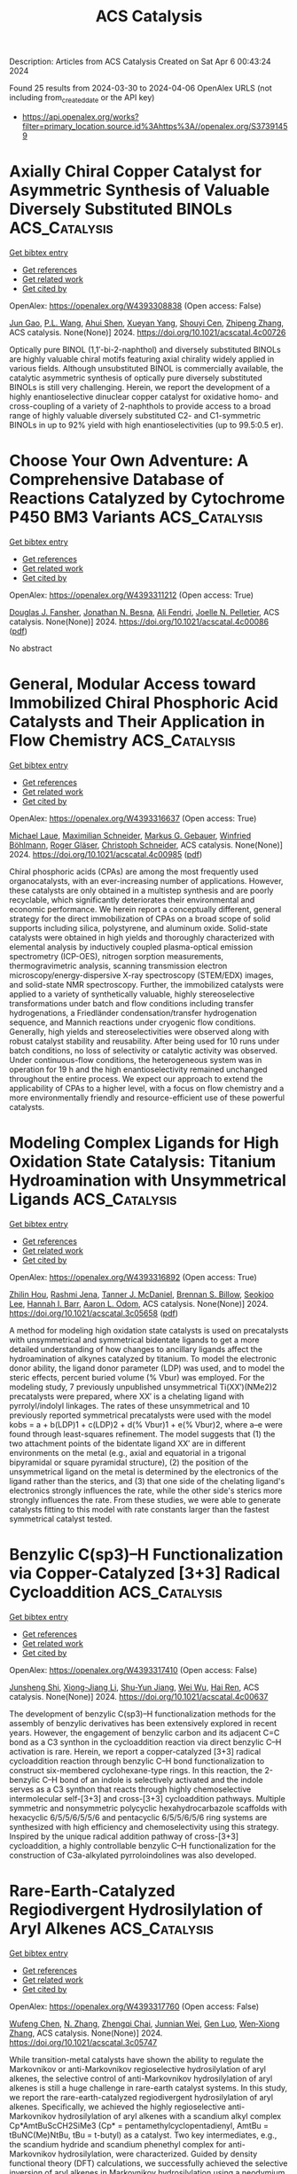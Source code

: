 #+TITLE: ACS Catalysis
Description: Articles from ACS Catalysis
Created on Sat Apr  6 00:43:24 2024

Found 25 results from 2024-03-30 to 2024-04-06
OpenAlex URLS (not including from_created_date or the API key)
- [[https://api.openalex.org/works?filter=primary_location.source.id%3Ahttps%3A//openalex.org/S37391459]]

* Axially Chiral Copper Catalyst for Asymmetric Synthesis of Valuable Diversely Substituted BINOLs  :ACS_Catalysis:
:PROPERTIES:
:UUID: https://openalex.org/W4393308838
:TOPICS: Atroposelective Synthesis of Axially Chiral Compounds, Chiroptical Spectroscopy in Organic Compound Analysis, Aromaticity in Organic Molecules and Materials
:PUBLICATION_DATE: 2024-03-29
:END:    
    
[[elisp:(doi-add-bibtex-entry "https://doi.org/10.1021/acscatal.4c00726")][Get bibtex entry]] 

- [[elisp:(progn (xref--push-markers (current-buffer) (point)) (oa--referenced-works "https://openalex.org/W4393308838"))][Get references]]
- [[elisp:(progn (xref--push-markers (current-buffer) (point)) (oa--related-works "https://openalex.org/W4393308838"))][Get related work]]
- [[elisp:(progn (xref--push-markers (current-buffer) (point)) (oa--cited-by-works "https://openalex.org/W4393308838"))][Get cited by]]

OpenAlex: https://openalex.org/W4393308838 (Open access: False)
    
[[https://openalex.org/A5086976460][Jun Gao]], [[https://openalex.org/A5080077246][P.L. Wang]], [[https://openalex.org/A5071298608][Ahui Shen]], [[https://openalex.org/A5037358505][Xueyan Yang]], [[https://openalex.org/A5067090172][Shouyi Cen]], [[https://openalex.org/A5022807400][Zhipeng Zhang]], ACS catalysis. None(None)] 2024. https://doi.org/10.1021/acscatal.4c00726 
     
Optically pure BINOL (1,1′-bi-2-naphthol) and diversely substituted BINOLs are highly valuable chiral motifs featuring axial chirality widely applied in various fields. Although unsubstituted BINOL is commercially available, the catalytic asymmetric synthesis of optically pure diversely substituted BINOLs is still very challenging. Herein, we report the development of a highly enantioselective dinuclear copper catalyst for oxidative homo- and cross-coupling of a variety of 2-naphthols to provide access to a broad range of highly valuable diversely substituted C2- and C1-symmetric BINOLs in up to 92% yield with high enantioselectivities (up to 99.5:0.5 er).    

    

* Choose Your Own Adventure: A Comprehensive Database of Reactions Catalyzed by Cytochrome P450 BM3 Variants  :ACS_Catalysis:
:PROPERTIES:
:UUID: https://openalex.org/W4393311212
:TOPICS: Drug Metabolism and Pharmacogenomics, Homogeneous Catalysis with Transition Metals, Computational Methods in Drug Discovery
:PUBLICATION_DATE: 2024-03-29
:END:    
    
[[elisp:(doi-add-bibtex-entry "https://doi.org/10.1021/acscatal.4c00086")][Get bibtex entry]] 

- [[elisp:(progn (xref--push-markers (current-buffer) (point)) (oa--referenced-works "https://openalex.org/W4393311212"))][Get references]]
- [[elisp:(progn (xref--push-markers (current-buffer) (point)) (oa--related-works "https://openalex.org/W4393311212"))][Get related work]]
- [[elisp:(progn (xref--push-markers (current-buffer) (point)) (oa--cited-by-works "https://openalex.org/W4393311212"))][Get cited by]]

OpenAlex: https://openalex.org/W4393311212 (Open access: True)
    
[[https://openalex.org/A5064757543][Douglas J. Fansher]], [[https://openalex.org/A5046459245][Jonathan N. Besna]], [[https://openalex.org/A5071852582][Ali Fendri]], [[https://openalex.org/A5024277895][Joelle N. Pelletier]], ACS catalysis. None(None)] 2024. https://doi.org/10.1021/acscatal.4c00086  ([[https://pubs.acs.org/doi/pdf/10.1021/acscatal.4c00086][pdf]])
     
No abstract    

    

* General, Modular Access toward Immobilized Chiral Phosphoric Acid Catalysts and Their Application in Flow Chemistry  :ACS_Catalysis:
:PROPERTIES:
:UUID: https://openalex.org/W4393316637
:TOPICS: Droplet Microfluidics Technology, Homogeneous Catalysis with Transition Metals, Peptide Synthesis and Drug Discovery
:PUBLICATION_DATE: 2024-03-29
:END:    
    
[[elisp:(doi-add-bibtex-entry "https://doi.org/10.1021/acscatal.4c00985")][Get bibtex entry]] 

- [[elisp:(progn (xref--push-markers (current-buffer) (point)) (oa--referenced-works "https://openalex.org/W4393316637"))][Get references]]
- [[elisp:(progn (xref--push-markers (current-buffer) (point)) (oa--related-works "https://openalex.org/W4393316637"))][Get related work]]
- [[elisp:(progn (xref--push-markers (current-buffer) (point)) (oa--cited-by-works "https://openalex.org/W4393316637"))][Get cited by]]

OpenAlex: https://openalex.org/W4393316637 (Open access: True)
    
[[https://openalex.org/A5078412901][Michael Laue]], [[https://openalex.org/A5078656621][Maximilian Schneider]], [[https://openalex.org/A5035158328][Markus G. Gebauer]], [[https://openalex.org/A5009489291][Winfried Böhlmann]], [[https://openalex.org/A5035784012][Roger Gläser]], [[https://openalex.org/A5005127669][Christoph Schneider]], ACS catalysis. None(None)] 2024. https://doi.org/10.1021/acscatal.4c00985  ([[https://pubs.acs.org/doi/pdf/10.1021/acscatal.4c00985][pdf]])
     
Chiral phosphoric acids (CPAs) are among the most frequently used organocatalysts, with an ever-increasing number of applications. However, these catalysts are only obtained in a multistep synthesis and are poorly recyclable, which significantly deteriorates their environmental and economic performance. We herein report a conceptually different, general strategy for the direct immobilization of CPAs on a broad scope of solid supports including silica, polystyrene, and aluminum oxide. Solid-state catalysts were obtained in high yields and thoroughly characterized with elemental analysis by inductively coupled plasma-optical emission spectrometry (ICP-OES), nitrogen sorption measurements, thermogravimetric analysis, scanning transmission electron microscopy/energy-dispersive X-ray spectroscopy (STEM/EDX) images, and solid-state NMR spectroscopy. Further, the immobilized catalysts were applied to a variety of synthetically valuable, highly stereoselective transformations under batch and flow conditions including transfer hydrogenations, a Friedländer condensation/transfer hydrogenation sequence, and Mannich reactions under cryogenic flow conditions. Generally, high yields and stereoselectivities were observed along with robust catalyst stability and reusability. After being used for 10 runs under batch conditions, no loss of selectivity or catalytic activity was observed. Under continuous-flow conditions, the heterogeneous system was in operation for 19 h and the high enantioselectivity remained unchanged throughout the entire process. We expect our approach to extend the applicability of CPAs to a higher level, with a focus on flow chemistry and a more environmentally friendly and resource-efficient use of these powerful catalysts.    

    

* Modeling Complex Ligands for High Oxidation State Catalysis: Titanium Hydroamination with Unsymmetrical Ligands  :ACS_Catalysis:
:PROPERTIES:
:UUID: https://openalex.org/W4393316892
:TOPICS: Transition Metal Catalysis, Homogeneous Catalysis with Transition Metals, Carbon Dioxide Utilization for Chemical Synthesis
:PUBLICATION_DATE: 2024-03-28
:END:    
    
[[elisp:(doi-add-bibtex-entry "https://doi.org/10.1021/acscatal.3c05658")][Get bibtex entry]] 

- [[elisp:(progn (xref--push-markers (current-buffer) (point)) (oa--referenced-works "https://openalex.org/W4393316892"))][Get references]]
- [[elisp:(progn (xref--push-markers (current-buffer) (point)) (oa--related-works "https://openalex.org/W4393316892"))][Get related work]]
- [[elisp:(progn (xref--push-markers (current-buffer) (point)) (oa--cited-by-works "https://openalex.org/W4393316892"))][Get cited by]]

OpenAlex: https://openalex.org/W4393316892 (Open access: True)
    
[[https://openalex.org/A5086536041][Zhilin Hou]], [[https://openalex.org/A5091300507][Rashmi Jena]], [[https://openalex.org/A5011415802][Tanner J. McDaniel]], [[https://openalex.org/A5000702642][Brennan S. Billow]], [[https://openalex.org/A5045654916][Seokjoo Lee]], [[https://openalex.org/A5043497566][Hannah I. Barr]], [[https://openalex.org/A5082247410][Aaron L. Odom]], ACS catalysis. None(None)] 2024. https://doi.org/10.1021/acscatal.3c05658  ([[https://pubs.acs.org/doi/pdf/10.1021/acscatal.3c05658][pdf]])
     
A method for modeling high oxidation state catalysts is used on precatalysts with unsymmetrical and symmetrical bidentate ligands to get a more detailed understanding of how changes to ancillary ligands affect the hydroamination of alkynes catalyzed by titanium. To model the electronic donor ability, the ligand donor parameter (LDP) was used, and to model the steric effects, percent buried volume (% Vbur) was employed. For the modeling study, 7 previously unpublished unsymmetrical Ti(XX′)(NMe2)2 precatalysts were prepared, where XX′ is a chelating ligand with pyrrolyl/indolyl linkages. The rates of these unsymmetrical and 10 previously reported symmetrical precatalysts were used with the model kobs = a + b(LDP)1 + c(LDP)2 + d(% Vbur)1 + e(% Vbur)2, where a–e were found through least-squares refinement. The model suggests that (1) the two attachment points of the bidentate ligand XX′ are in different environments on the metal (e.g., axial and equatorial in a trigonal bipyramidal or square pyramidal structure), (2) the position of the unsymmetrical ligand on the metal is determined by the electronics of the ligand rather than the sterics, and (3) that one side of the chelating ligand's electronics strongly influences the rate, while the other side's sterics more strongly influences the rate. From these studies, we were able to generate catalysts fitting to this model with rate constants larger than the fastest symmetrical catalyst tested.    

    

* Benzylic C(sp3)–H Functionalization via Copper-Catalyzed [3+3] Radical Cycloaddition  :ACS_Catalysis:
:PROPERTIES:
:UUID: https://openalex.org/W4393317410
:TOPICS: Transition-Metal-Catalyzed C–H Bond Functionalization, Catalytic Carbene Chemistry in Organic Synthesis, Catalytic C-H Amination Reactions
:PUBLICATION_DATE: 2024-03-29
:END:    
    
[[elisp:(doi-add-bibtex-entry "https://doi.org/10.1021/acscatal.4c00637")][Get bibtex entry]] 

- [[elisp:(progn (xref--push-markers (current-buffer) (point)) (oa--referenced-works "https://openalex.org/W4393317410"))][Get references]]
- [[elisp:(progn (xref--push-markers (current-buffer) (point)) (oa--related-works "https://openalex.org/W4393317410"))][Get related work]]
- [[elisp:(progn (xref--push-markers (current-buffer) (point)) (oa--cited-by-works "https://openalex.org/W4393317410"))][Get cited by]]

OpenAlex: https://openalex.org/W4393317410 (Open access: False)
    
[[https://openalex.org/A5082496097][Junsheng Shi]], [[https://openalex.org/A5005759312][Xiong-Jiang Li]], [[https://openalex.org/A5067645447][Shu-Yun Jiang]], [[https://openalex.org/A5011461470][Wei Wu]], [[https://openalex.org/A5066293769][Hai Ren]], ACS catalysis. None(None)] 2024. https://doi.org/10.1021/acscatal.4c00637 
     
The development of benzylic C(sp3)–H functionalization methods for the assembly of benzylic derivatives has been extensively explored in recent years. However, the engagement of benzylic carbon and its adjacent C=C bond as a C3 synthon in the cycloaddition reaction via direct benzylic C–H activation is rare. Herein, we report a copper-catalyzed [3+3] radical cycloaddition reaction through benzylic C–H bond functionalization to construct six-membered cyclohexane-type rings. In this reaction, the 2-benzylic C–H bond of an indole is selectively activated and the indole serves as a C3 synthon that reacts through highly chemoselective intermolecular self-[3+3] and cross-[3+3] cycloaddition pathways. Multiple symmetric and nonsymmetric polycyclic hexahydrocarbazole scaffolds with hexacyclic 6/5/5/6/5/5/6 and pentacyclic 6/5/5/6/5/6 ring systems are synthesized with high efficiency and chemoselectivity using this strategy. Inspired by the unique radical addition pathway of cross-[3+3] cycloaddition, a highly controllable benzylic C–H functionalization for the construction of C3a-alkylated pyrroloindolines was also developed.    

    

* Rare-Earth-Catalyzed Regiodivergent Hydrosilylation of Aryl Alkenes  :ACS_Catalysis:
:PROPERTIES:
:UUID: https://openalex.org/W4393317760
:TOPICS: Frustrated Lewis Pairs Chemistry, Homogeneous Catalysis with Transition Metals, Transition Metal-Catalyzed Cross-Coupling Reactions
:PUBLICATION_DATE: 2024-03-29
:END:    
    
[[elisp:(doi-add-bibtex-entry "https://doi.org/10.1021/acscatal.3c05747")][Get bibtex entry]] 

- [[elisp:(progn (xref--push-markers (current-buffer) (point)) (oa--referenced-works "https://openalex.org/W4393317760"))][Get references]]
- [[elisp:(progn (xref--push-markers (current-buffer) (point)) (oa--related-works "https://openalex.org/W4393317760"))][Get related work]]
- [[elisp:(progn (xref--push-markers (current-buffer) (point)) (oa--cited-by-works "https://openalex.org/W4393317760"))][Get cited by]]

OpenAlex: https://openalex.org/W4393317760 (Open access: False)
    
[[https://openalex.org/A5075128272][Wufeng Chen]], [[https://openalex.org/A5077386687][N. Zhang]], [[https://openalex.org/A5051879914][Zhengqi Chai]], [[https://openalex.org/A5033889166][Junnian Wei]], [[https://openalex.org/A5046378812][Gen Luo]], [[https://openalex.org/A5029642484][Wen‐Xiong Zhang]], ACS catalysis. None(None)] 2024. https://doi.org/10.1021/acscatal.3c05747 
     
While transition-metal catalysts have shown the ability to regulate the Markovnikov or anti-Markovnikov regioselective hydrosilylation of aryl alkenes, the selective control of anti-Markovnikov hydrosilylation of aryl alkenes is still a huge challenge in rare-earth catalyst systems. In this study, we report the rare-earth-catalyzed regiodivergent hydrosilylation of aryl alkenes. Specifically, we achieved the highly regioselective anti-Markovnikov hydrosilylation of aryl alkenes with a scandium alkyl complex Cp*AmtBuScCH2SiMe3 (Cp* = pentamethylcyclopentadienyl, AmtBu = tBuNC(Me)NtBu, tBu = t-butyl) as a catalyst. Two key intermediates, e.g., the scandium hydride and scandium phenethyl complex for anti-Markovnikov hydrosilylation, were characterized. Guided by density functional theory (DFT) calculations, we successfully achieved the selective inversion of aryl alkenes in Markovnikov hydrosilylation using a neodymium halide complex [Cp*AmiPrNdCl]2 (AmiPr = iPrNC(Me)NiPr, iPr = isopropyl) with the larger ion radius and reduced steric hindrance in conjunction with LiCH2SiMe3. Interestingly, our study has demonstrated the significant influence of gradually increasing rare-earth ion radii on controlling the increasing Markovnikov selectivity of hydrosilylation reactions, possibly due to the enlargement of the coordination space around rare-earth metal ions. Furthermore, through a comparison of computational and experimental data, we have observed a high level of consistency, reaffirming the potential of using calculations to predict experimental outcomes and providing researchers with valuable insights.    

    

* Regulation of Catalyst Immediate Environment Enables Acidic Electrochemical Benzyl Alcohol Oxidation to Benzaldehyde  :ACS_Catalysis:
:PROPERTIES:
:UUID: https://openalex.org/W4393319141
:TOPICS: Electrocatalysis for Energy Conversion, Electrochemical Detection of Heavy Metal Ions, Catalytic Oxidation of Alcohols
:PUBLICATION_DATE: 2024-03-29
:END:    
    
[[elisp:(doi-add-bibtex-entry "https://doi.org/10.1021/acscatal.4c00476")][Get bibtex entry]] 

- [[elisp:(progn (xref--push-markers (current-buffer) (point)) (oa--referenced-works "https://openalex.org/W4393319141"))][Get references]]
- [[elisp:(progn (xref--push-markers (current-buffer) (point)) (oa--related-works "https://openalex.org/W4393319141"))][Get related work]]
- [[elisp:(progn (xref--push-markers (current-buffer) (point)) (oa--cited-by-works "https://openalex.org/W4393319141"))][Get cited by]]

OpenAlex: https://openalex.org/W4393319141 (Open access: True)
    
[[https://openalex.org/A5075812681][G. Shiva Shanker]], [[https://openalex.org/A5086461939][Arnab Ghatak]], [[https://openalex.org/A5005608415][Shahar Binyamin]], [[https://openalex.org/A5094278970][Rotem Balilty]], [[https://openalex.org/A5085963150][Ran Shimoni]], [[https://openalex.org/A5041755694][Itamar Liberman]], [[https://openalex.org/A5014582181][Idan Hod]], ACS catalysis. None(None)] 2024. https://doi.org/10.1021/acscatal.4c00476  ([[https://pubs.acs.org/doi/pdf/10.1021/acscatal.4c00476][pdf]])
     
Electrocatalytic alcohol oxidation in acid offers a promising alternative to the kinetically sluggish water oxidation reaction toward low-energy H2 generation. However, electrocatalysts driving active and selective acidic alcohol electrochemical transformation are still scarce. In this work, we demonstrate efficient alcohol-to-aldehyde conversion achieved by reticular chemistry-based modification of the catalyst's immediate environment. Specifically, coating a Bi-based electrocatalyst with a thin layer of metal–organic framework (MOF) substantially improves its performance toward benzyl alcohol electro-oxidation to benzaldehyde in a 0.1 M H2SO4 electrolyte. Detailed analysis reveals that the MOF adlayer influences catalysis by increasing the reactivity of surface hydroxides as well as weakening the catalyst-benzaldehyde binding strength. In turn, low-potential (0.65 V) cathodic H2 evolution was obtained through coupling it with anodic benzyl alcohol electro-oxidation. Consequently, the presented approach could be implemented in a wide range of electrocatalytic oxidation reactions for energy-conversion application.    

    

* Enlarging the Three-Phase Boundary to Raise CO2/CH4 Conversions on Exsolved Ni–Fe Alloy Perovskite Catalysts by Minimal Rh Doping  :ACS_Catalysis:
:PROPERTIES:
:UUID: https://openalex.org/W4393319453
:TOPICS: Catalytic Carbon Dioxide Hydrogenation, Catalytic Nanomaterials, Ammonia Synthesis and Electrocatalysis
:PUBLICATION_DATE: 2024-03-29
:END:    
    
[[elisp:(doi-add-bibtex-entry "https://doi.org/10.1021/acscatal.4c00151")][Get bibtex entry]] 

- [[elisp:(progn (xref--push-markers (current-buffer) (point)) (oa--referenced-works "https://openalex.org/W4393319453"))][Get references]]
- [[elisp:(progn (xref--push-markers (current-buffer) (point)) (oa--related-works "https://openalex.org/W4393319453"))][Get related work]]
- [[elisp:(progn (xref--push-markers (current-buffer) (point)) (oa--cited-by-works "https://openalex.org/W4393319453"))][Get cited by]]

OpenAlex: https://openalex.org/W4393319453 (Open access: True)
    
[[https://openalex.org/A5006264721][Xueli Yao]], [[https://openalex.org/A5068697796][Qingpeng Cheng]], [[https://openalex.org/A5075558687][Xueqin Bai]], [[https://openalex.org/A5015654220][Bambar Davaasuren]], [[https://openalex.org/A5065521871][Georgian Melinte]], [[https://openalex.org/A5070190889][Natalia Morlanés]], [[https://openalex.org/A5069291762][José Luis Cerrillo]], [[https://openalex.org/A5030367733][Vijay Kumar Velisoju]], [[https://openalex.org/A5053107002][Hend Omar Mohamed]], [[https://openalex.org/A5004116629][Pewee Datoo Kolubah]], [[https://openalex.org/A5065268874][Lirong Zheng]], [[https://openalex.org/A5002349598][Yu Han]], [[https://openalex.org/A5015619826][Osman M. Bakr]], [[https://openalex.org/A5058113997][Jorge Gascón]], [[https://openalex.org/A5011280331][Pedro Castaño]], ACS catalysis. None(None)] 2024. https://doi.org/10.1021/acscatal.4c00151  ([[https://pubs.acs.org/doi/pdf/10.1021/acscatal.4c00151][pdf]])
     
Exsolved Ni–Fe alloy perovskite catalysts exhibit remarkable coking resistance during C–H and C–O activation. However, metallic utilization is typically incomplete, resulting in relatively low catalytic activity. Herein, we investigated minimal doping with Rh to boost the catalytic activity in the dry reforming of methane by promoting exsolution and enlargement of the three-phase boundary between the alloy, support, and reactants. The Rh influences the formation of the Ni–Fe alloy, as revealed by X-ray diffraction, and promotes the individual and collective CH4 and CO2 conversions, as revealed by packed bed reactor runs, temperature-programmed surface reactions, and in situ infrared spectroscopy. A minimal 0.21 wt % Rh addition enlarges the three-phase boundary while improving oxygen mobility and storage. The oxygen mobility is responsible for promoting CH4 dissociation and dynamic removal of carbon-containing intermediates, such that the catalyst remains stable for over 100 h under both 1 and 14 bar.    

    

* Tuning Strong Metal–Support Interactions via Synergistic Alloying  :ACS_Catalysis:
:PROPERTIES:
:UUID: https://openalex.org/W4393345356
:TOPICS: Two-Dimensional Transition Metal Carbides and Nitrides (MXenes), Accelerating Materials Innovation through Informatics, Atomic Layer Deposition Technology
:PUBLICATION_DATE: 2024-03-30
:END:    
    
[[elisp:(doi-add-bibtex-entry "https://doi.org/10.1021/acscatal.3c06171")][Get bibtex entry]] 

- [[elisp:(progn (xref--push-markers (current-buffer) (point)) (oa--referenced-works "https://openalex.org/W4393345356"))][Get references]]
- [[elisp:(progn (xref--push-markers (current-buffer) (point)) (oa--related-works "https://openalex.org/W4393345356"))][Get related work]]
- [[elisp:(progn (xref--push-markers (current-buffer) (point)) (oa--cited-by-works "https://openalex.org/W4393345356"))][Get cited by]]

OpenAlex: https://openalex.org/W4393345356 (Open access: False)
    
[[https://openalex.org/A5050613147][Yunlong Wang]], [[https://openalex.org/A5010949964][Xiaobo Chen]], [[https://openalex.org/A5075446655][Chaoran Li]], [[https://openalex.org/A5086708025][Yaguang Zhu]], [[https://openalex.org/A5012677271][Jing Li]], [[https://openalex.org/A5080482655][Shiyao Shan]], [[https://openalex.org/A5061621593][Adrian Hunt]], [[https://openalex.org/A5053922026][Iradwikanari Waluyo]], [[https://openalex.org/A5070392626][J. Anibal Boscoboinik]], [[https://openalex.org/A5026877218][Chuan‐Jian Zhong]], [[https://openalex.org/A5009173681][Guangwen Zhou]], ACS catalysis. None(None)] 2024. https://doi.org/10.1021/acscatal.3c06171 
     
The encapsulation phenomenon associated with a strong metal–support interactions (SMSI) has been largely restricted to catalyst systems consisting of group VIII metals with high surface energy and reducible transition metal oxide supports with low surface energy. Here, we demonstrate an encapsulation phenomenon that, while sharing morphological similarities with conventional SMSI, follows a distinctive pathway. This is shown by the encapsulation of CuAu nanoparticles (NPs) supported on a highly ordered pyrolytic graphite (HOPG). Through dynamic monitoring of Cu, Au, and Cu50Au50 NPs in an oxidizing atmosphere using ambient-pressure X-ray photoelectron spectroscopy, we show that this spontaneous encapsulation is achieved through the synergistic effect of the alloying elements. Specifically, the surface segregation of Cu promotes dissociative O2 adsorption, leading to the formation of atomic O species, while the subsurface enrichment of Au hinders O incorporation of oxygen into the bulk of CuAu NPs. Consequently, O spillover onto the graphite support occurs, resulting in the oxidation of the HOPG surface into graphitic oxide species. The higher affinity of the graphitic oxide species toward the Cu-segregated surface prompts their migration from the HOPG support to encapsulate the CuAu NPs. These results transcend the conventional SMSI and bear practical implications for the design and development of heterogeneous catalysts, particularly in carbon-supported alloy systems.    

    

* Molecular Engineering of Electrocatalytic Nanomaterials for Hydrogen Evolution: The Impact of Structural and Electronic Modifications of Anchoring Linkers on Electrocatalysis  :ACS_Catalysis:
:PROPERTIES:
:UUID: https://openalex.org/W4393305578
:TOPICS: Electrocatalysis for Energy Conversion, Aqueous Zinc-Ion Battery Technology, Electrochemical Detection of Heavy Metal Ions
:PUBLICATION_DATE: 2024-03-29
:END:    
    
[[elisp:(doi-add-bibtex-entry "https://doi.org/10.1021/acscatal.4c00336")][Get bibtex entry]] 

- [[elisp:(progn (xref--push-markers (current-buffer) (point)) (oa--referenced-works "https://openalex.org/W4393305578"))][Get references]]
- [[elisp:(progn (xref--push-markers (current-buffer) (point)) (oa--related-works "https://openalex.org/W4393305578"))][Get related work]]
- [[elisp:(progn (xref--push-markers (current-buffer) (point)) (oa--cited-by-works "https://openalex.org/W4393305578"))][Get cited by]]

OpenAlex: https://openalex.org/W4393305578 (Open access: False)
    
[[https://openalex.org/A5068400290][Andrew J. Bagnall]], [[https://openalex.org/A5092760919][Matthieu Haake]], [[https://openalex.org/A5071474652][Sergi Grau]], [[https://openalex.org/A5025011392][Tatiana Straistari]], [[https://openalex.org/A5008192334][Matthieu Koepf]], [[https://openalex.org/A5008669299][Navid Jameei Moghaddam]], [[https://openalex.org/A5027825269][Carolina Gimbert‐Suriñach]], [[https://openalex.org/A5003571345][Jordi Benet‐Buchholz]], [[https://openalex.org/A5005120127][Antoni Llobet]], [[https://openalex.org/A5009538487][Murielle Chavarot‐Kerlidou]], [[https://openalex.org/A5020577271][Bertrand Reuillard]], [[https://openalex.org/A5047933845][Vincent Artero]], ACS catalysis. None(None)] 2024. https://doi.org/10.1021/acscatal.4c00336 
     
The anticipated shortage of an increasing number of critical elements, especially metals, requires a shift toward molecularly defined materials with low metal loadings. More particularly, surface-anchored molecular catalysts are attractive to prospectively enable cost-effective electrochemical hydrogen evolution. However, the design of ligands integrating specific anchoring unit(s) for the immobilization of molecular catalysts can be challenging and has direct consequences for the intrinsic properties of the grafted complex. In this work, two cobalt tetraazamacrocyclic complexes bearing pyrene anchoring groups at different positions on the macrocyclic ligands were synthesized. The pyrene unit allows for simple immobilization and electrochemical characterization of the two complexes on multi-walled carbon nanotube-based electrodes. Thorough electrochemical and electrocatalytic investigation demonstrates important differences between the two closely related catalysts in terms of catalyst loading, catalytic response, and stability over time, with a significantly higher stability observed at pH 7 than at pH 2.    

    

* How Micropore Topology Influences the Structure and Location of Coke in Zeolite Catalysts  :ACS_Catalysis:
:PROPERTIES:
:UUID: https://openalex.org/W4393309555
:TOPICS: Zeolite Chemistry and Catalysis, Chemistry and Applications of Metal-Organic Frameworks, Mesoporous Materials
:PUBLICATION_DATE: 2024-03-29
:END:    
    
[[elisp:(doi-add-bibtex-entry "https://doi.org/10.1021/acscatal.4c00025")][Get bibtex entry]] 

- [[elisp:(progn (xref--push-markers (current-buffer) (point)) (oa--referenced-works "https://openalex.org/W4393309555"))][Get references]]
- [[elisp:(progn (xref--push-markers (current-buffer) (point)) (oa--related-works "https://openalex.org/W4393309555"))][Get related work]]
- [[elisp:(progn (xref--push-markers (current-buffer) (point)) (oa--cited-by-works "https://openalex.org/W4393309555"))][Get cited by]]

OpenAlex: https://openalex.org/W4393309555 (Open access: True)
    
[[https://openalex.org/A5011286202][Przemysław Rzepka]], [[https://openalex.org/A5058790744][Denis Sheptyakov]], [[https://openalex.org/A5055838753][Chao Wang]], [[https://openalex.org/A5054120563][Jeroen A. van Bokhoven]], [[https://openalex.org/A5059144530][Vladimir Paunović]], ACS catalysis. None(None)] 2024. https://doi.org/10.1021/acscatal.4c00025  ([[https://pubs.acs.org/doi/pdf/10.1021/acscatal.4c00025][pdf]])
     
Zeolite catalysts exhibit microporous structures, akin to the pockets in naturally occurring enzyme catalysts, which enable the confinement of reaction intermediates, thus facilitating chemical transformations. Nonetheless, the micropores also influence the formation of coke species, which is the main source of catalytic activity loss. Unveiling the relationships between the micropore topology and the internal structure and location of deactivating coke compounds is of high relevance for comprehending the deactivation mechanisms. In this study, we used an approach exploiting powder neutron diffraction to assess the location of coke and determine the dominating structures in the topologically distinct ZSM-5 (MFI topology), ZSM-35 (FER), and SSZ-13 (CHA) zeolite catalysts deactivated in industrially relevant methanol-to-hydrocarbon (MTH) conversion. In ZSM-5 and ZSM-35 catalysts, coke resides along the straight 10-membered ring (MR) channels and exhibits the highest concentration in their intersecting regions with sinusoidal 10 MR and straight 8 MR pores, respectively. In the SSZ-13 catalyst, coke is not only located in cages but also protrudes through their 8 MR windows, suggesting the interconnectivity of coke molecules between the large cavities. Notably, the coke-associated signals in the ZSM-5 and ZSM-35 catalysts show a strong planar arrangement that can be fitted by polycyclic and monocyclic arene structures, respectively. These averaged coke structures are consistent with the composition of coke assessed by gas chromatography–mass spectrometry, 13C and two-dimensional 1H double-quantum single-quantum magic-angle spinning nuclear magnetic resonance, and operando diffuse reflectance ultraviolet–visible spectroscopic analysis. The findings evidence that the pore topology directs the confinement and structure of coke, wherein the largest void zones of the micropore space are the most susceptible to coking.    

    

* Harnessing the Synergistic Power of Ce2S3/TiO2 S-Scheme Heterojunctions for Profound C–O Bond Cleavage in Lignin Model Compounds  :ACS_Catalysis:
:PROPERTIES:
:UUID: https://openalex.org/W4393316547
:TOPICS: Desulfurization Technologies for Fuels, Photocatalytic Materials for Solar Energy Conversion, Catalytic Valorization of Lignin for Renewable Chemicals
:PUBLICATION_DATE: 2024-03-28
:END:    
    
[[elisp:(doi-add-bibtex-entry "https://doi.org/10.1021/acscatal.4c00297")][Get bibtex entry]] 

- [[elisp:(progn (xref--push-markers (current-buffer) (point)) (oa--referenced-works "https://openalex.org/W4393316547"))][Get references]]
- [[elisp:(progn (xref--push-markers (current-buffer) (point)) (oa--related-works "https://openalex.org/W4393316547"))][Get related work]]
- [[elisp:(progn (xref--push-markers (current-buffer) (point)) (oa--cited-by-works "https://openalex.org/W4393316547"))][Get cited by]]

OpenAlex: https://openalex.org/W4393316547 (Open access: False)
    
[[https://openalex.org/A5045922800][Hongwu Liao]], [[https://openalex.org/A5003098842][Yanmin Zhou]], [[https://openalex.org/A5017825677][Zhuo Chen]], [[https://openalex.org/A5056411651][Swellam W. Sharshir]], [[https://openalex.org/A5022798909][Sameh M. Osman]], [[https://openalex.org/A5007803202][Chong Wang]], [[https://openalex.org/A5055500155][Meng An]], [[https://openalex.org/A5037509120][Yusuke Yamauchi]], [[https://openalex.org/A5085415818][Yusuke Asakura]], [[https://openalex.org/A5069831567][Zhanhui Yuan]], ACS catalysis. None(None)] 2024. https://doi.org/10.1021/acscatal.4c00297 
     
In the context of achieving carbon neutrality, converting lignin-derived molecules into high-value products through photocatalytic technology provides an environmentally friendly pathway. Establishing energy-efficient processes for converting lignin derivatives requires the construction of highly active and selective photocatalysts. However, enhancing the efficiency and selectivity of photocatalysts for lignin degradation poses an ongoing challenge due to discrepancies in the redox potential and the rapid recombination of photogenerated carriers. To address these significant obstacles, we devised an innovative strategy by developing a Ce2S3 nanoparticle-anchored TiO2 nanorod (Ce2S3/TiO2). This advanced photocatalyst with the S-scheme heterojunction, enabling simultaneous control of carrier dynamics and band structure, was used to study the photocatalytic degradation of the lignin model compound 2-phenoxy-1-acetophenone. Moreover, the photocatalyst can cleave the Cβ-O-4 bond selectively to convert the lignin model compound 2-phenoxy-1-acetophenone into phenol and acetophenone under visible-light irradiation. The yields are up to 94 and 80%, respectively, and 94 or 1.4 times greater than those obtained by pure TiO2 or Ce2S3 individually. In addition, our study for the increased activity in Ce2S3/TiO2 based on density functional theory calculations emphasizes the pivotal role of the S-scheme heterojunction generated between Ce2S3 and TiO2. This heterojunction significantly enhances carrier separation efficiency, thereby augmenting the efficacy of the photocatalytic process. The findings furnish valuable insights for developing advanced photocatalytic systems tailored to the efficient depolymerization of Cβ-O-4 bonds in lignin.    

    

* Tunable Divergent Reactivity of Aziridinium Ylides in the Synthesis of Complex Piperidines and Azetidines  :ACS_Catalysis:
:PROPERTIES:
:UUID: https://openalex.org/W4393372078
:TOPICS: Catalytic C-H Amination Reactions, Transition-Metal-Catalyzed C–H Bond Functionalization, Catalytic Carbene Chemistry in Organic Synthesis
:PUBLICATION_DATE: 2024-04-01
:END:    
    
[[elisp:(doi-add-bibtex-entry "https://doi.org/10.1021/acscatal.3c06173")][Get bibtex entry]] 

- [[elisp:(progn (xref--push-markers (current-buffer) (point)) (oa--referenced-works "https://openalex.org/W4393372078"))][Get references]]
- [[elisp:(progn (xref--push-markers (current-buffer) (point)) (oa--related-works "https://openalex.org/W4393372078"))][Get related work]]
- [[elisp:(progn (xref--push-markers (current-buffer) (point)) (oa--cited-by-works "https://openalex.org/W4393372078"))][Get cited by]]

OpenAlex: https://openalex.org/W4393372078 (Open access: False)
    
[[https://openalex.org/A5063494151][Mahzad Dehghany]], [[https://openalex.org/A5033112655][Giuliana Pavaneli]], [[https://openalex.org/A5093551048][Jacob W. Kailing]], [[https://openalex.org/A5087213395][Olivia M. Duke]], [[https://openalex.org/A5040701048][Ilia A. Guzei]], [[https://openalex.org/A5069102842][Caroline Da Ros Montes D’Oca]], [[https://openalex.org/A5009883474][Israel Fernández]], [[https://openalex.org/A5047518130][Jennifer M. Schomaker]], ACS catalysis. None(None)] 2024. https://doi.org/10.1021/acscatal.3c06173 
     
Nitrogenated heterocycles comprise the cores of a number of synthetically useful compounds, including pharmaceuticals, bioactive natural products, agrochemicals, and other drug-like molecules. The widespread interest in methods to increase the fraction of sp3 carbon atoms (Fsp3) of drug-like scaffolds in a stereocontrolled manner, while enabling explorations of unusual amine chemical space, inspired our efforts to tune the reactivity of aziridinium ylides. A sequential nitrene–carbene transfer of simple allenes leads to divergent product outcomes depending on the nature of the carbene precursor, furnishing products of different ring sizes. In addition, the catalyst control over the ring size via proposed hydrogen-bonding interactions between the catalyst and substrate was explored. Computational studies were employed to gain insight into the major features of substrates and catalysts that influence the tunable reactivity of aziridinium ylide intermediates formed in this chemistry.    

    

* Efficient Visible-Light-Driven Water Oxidation by a Carbon Nitride Modified with Cobalt Polyoxometalate Molecular Catalyst  :ACS_Catalysis:
:PROPERTIES:
:UUID: https://openalex.org/W4393373284
:TOPICS: Photocatalytic Materials for Solar Energy Conversion, Nanomaterials with Enzyme-Like Characteristics, Photocatalysis and Solar Energy Conversion
:PUBLICATION_DATE: 2024-04-01
:END:    
    
[[elisp:(doi-add-bibtex-entry "https://doi.org/10.1021/acscatal.4c00627")][Get bibtex entry]] 

- [[elisp:(progn (xref--push-markers (current-buffer) (point)) (oa--referenced-works "https://openalex.org/W4393373284"))][Get references]]
- [[elisp:(progn (xref--push-markers (current-buffer) (point)) (oa--related-works "https://openalex.org/W4393373284"))][Get related work]]
- [[elisp:(progn (xref--push-markers (current-buffer) (point)) (oa--cited-by-works "https://openalex.org/W4393373284"))][Get cited by]]

OpenAlex: https://openalex.org/W4393373284 (Open access: False)
    
[[https://openalex.org/A5007596741][Yoshihiko Tomita]], [[https://openalex.org/A5044251519][Natsuki Taira]], [[https://openalex.org/A5066627191][Ken Sakai]], [[https://openalex.org/A5051285636][Hidetoshi Ozawa]], ACS catalysis. None(None)] 2024. https://doi.org/10.1021/acscatal.4c00627 
     
No abstract    

    

* Competing Mechanisms in Palladium-Catalyzed Alkoxycarbonylation of Styrene  :ACS_Catalysis:
:PROPERTIES:
:UUID: https://openalex.org/W4393375769
:TOPICS: Transition Metal Catalysis, Homogeneous Catalysis with Transition Metals, Transition Metal-Catalyzed Cross-Coupling Reactions
:PUBLICATION_DATE: 2024-04-01
:END:    
    
[[elisp:(doi-add-bibtex-entry "https://doi.org/10.1021/acscatal.4c00966")][Get bibtex entry]] 

- [[elisp:(progn (xref--push-markers (current-buffer) (point)) (oa--referenced-works "https://openalex.org/W4393375769"))][Get references]]
- [[elisp:(progn (xref--push-markers (current-buffer) (point)) (oa--related-works "https://openalex.org/W4393375769"))][Get related work]]
- [[elisp:(progn (xref--push-markers (current-buffer) (point)) (oa--cited-by-works "https://openalex.org/W4393375769"))][Get cited by]]

OpenAlex: https://openalex.org/W4393375769 (Open access: True)
    
[[https://openalex.org/A5008238212][Jaya Mehara]], [[https://openalex.org/A5066130884][Mariarosa Anania]], [[https://openalex.org/A5084478574][Pavel Kočovský]], [[https://openalex.org/A5021283178][Jana Roithová]], ACS catalysis. None(None)] 2024. https://doi.org/10.1021/acscatal.4c00966  ([[https://pubs.acs.org/doi/pdf/10.1021/acscatal.4c00966][pdf]])
     
No abstract    

    

* Active Hydrogen-Switchable Dynamic Oxygen Vacancies in MoO3–x upon Ru Nanoparticle Decoration for Boosting Photocatalytic Ammonia Synthesis Performance  :ACS_Catalysis:
:PROPERTIES:
:UUID: https://openalex.org/W4393376514
:TOPICS: Ammonia Synthesis and Electrocatalysis, Photocatalytic Materials for Solar Energy Conversion, Catalytic Reduction of Nitro Compounds
:PUBLICATION_DATE: 2024-04-01
:END:    
    
[[elisp:(doi-add-bibtex-entry "https://doi.org/10.1021/acscatal.3c05633")][Get bibtex entry]] 

- [[elisp:(progn (xref--push-markers (current-buffer) (point)) (oa--referenced-works "https://openalex.org/W4393376514"))][Get references]]
- [[elisp:(progn (xref--push-markers (current-buffer) (point)) (oa--related-works "https://openalex.org/W4393376514"))][Get related work]]
- [[elisp:(progn (xref--push-markers (current-buffer) (point)) (oa--cited-by-works "https://openalex.org/W4393376514"))][Get cited by]]

OpenAlex: https://openalex.org/W4393376514 (Open access: False)
    
[[https://openalex.org/A5070961992][Lulu Zhang]], [[https://openalex.org/A5081675173][Rui Li]], [[https://openalex.org/A5076944433][Lijun Guo]], [[https://openalex.org/A5028973201][Longzhe Cui]], [[https://openalex.org/A5056249472][Xiaochao Zhang]], [[https://openalex.org/A5035024640][Yawen Wang]], [[https://openalex.org/A5023466237][Yunfang Wang]], [[https://openalex.org/A5053777989][Xuan Jian]], [[https://openalex.org/A5049164708][Xiaoming Gao]], [[https://openalex.org/A5056458711][Caimei Fan]], [[https://openalex.org/A5000168358][Jiancheng Wang]], [[https://openalex.org/A5032796616][Jianxin Liu]], ACS catalysis. None(None)] 2024. https://doi.org/10.1021/acscatal.3c05633 
     
No abstract    

    

* Promoting Electrocatalytic Semihydrogenation of Alkynols to Alkenols over a Bimetallic CuAu Alloy Catalyst  :ACS_Catalysis:
:PROPERTIES:
:UUID: https://openalex.org/W4393377866
:TOPICS: Electrochemical Reduction of CO2 to Fuels, Carbon Dioxide Utilization for Chemical Synthesis, Catalytic Conversion of Biomass to Fuels and Chemicals
:PUBLICATION_DATE: 2024-04-01
:END:    
    
[[elisp:(doi-add-bibtex-entry "https://doi.org/10.1021/acscatal.3c05928")][Get bibtex entry]] 

- [[elisp:(progn (xref--push-markers (current-buffer) (point)) (oa--referenced-works "https://openalex.org/W4393377866"))][Get references]]
- [[elisp:(progn (xref--push-markers (current-buffer) (point)) (oa--related-works "https://openalex.org/W4393377866"))][Get related work]]
- [[elisp:(progn (xref--push-markers (current-buffer) (point)) (oa--cited-by-works "https://openalex.org/W4393377866"))][Get cited by]]

OpenAlex: https://openalex.org/W4393377866 (Open access: False)
    
[[https://openalex.org/A5018042445][Qinghui Ren]], [[https://openalex.org/A5077447092][Leilei Hao]], [[https://openalex.org/A5042488059][Jiangrong Yang]], [[https://openalex.org/A5074608575][Mengyu Lv]], [[https://openalex.org/A5063892110][Hua Zhou]], [[https://openalex.org/A5079317579][Zhenhua Li]], [[https://openalex.org/A5066410903][Haohong Duan]], [[https://openalex.org/A5062633224][Mingfei Shao]], ACS catalysis. None(None)] 2024. https://doi.org/10.1021/acscatal.3c05928 
     
Electrocatalytic semihydrogenation of alkynols to alkenols under ambient conditions using H2O as a hydrogen source is highly attractive in synthetic chemistry. However, it is still challenging to achieve a high Faradaic efficiency (FE) in a wide potential window. Herein, we reported a bimetallic Cu3Au alloy as an efficient catalyst for electrocatalytic semihydrogenation of alkynols to alkenols. Specifically, during semihydrogenation of 2-butyne-1,4-diol (BYD) to 2-butene-1,4-diol (BED), the Cu3Au catalyst achieves 12.6-fold greater reaction rate and higher FE compared with pure Cu (99 vs 63%). Moreover, the Cu3Au maintains >96% FEs in a wide potential window from −0.19 to −0.59 V vs RHE. We demonstrate that the competitive adsorptions of reactive hydrogen (H*) and BYD greatly influence the semihydrogenation processes. The presence of Au in Cu3Au facilitates H* formation and reduces BYD adsorption on Cu, thus enhancing the BYD hydrogenation performance. The Cu3Au catalyst affords a broad substrate scope from alkynols to aromatic alkynes, producing the corresponding alkenes in good selectivities. Finally, we coupled BYD semihydrogenation with glycerol oxidation to replace oxygen evolution reaction in a two-electrode system, showing 40% energy saving at 200 mA for BED production and coproduction of valuable formate at the anode, demonstrating an economical manner.    

    

* Boosting Carrier Separation on a BiOBr/Bi4O5Br2 Direct Z-Scheme Heterojunction for Superior Photocatalytic Nitrogen Fixation  :ACS_Catalysis:
:PROPERTIES:
:UUID: https://openalex.org/W4393381136
:TOPICS: Photocatalytic Materials for Solar Energy Conversion, Ammonia Synthesis and Electrocatalysis, Porous Crystalline Organic Frameworks for Energy and Separation Applications
:PUBLICATION_DATE: 2024-04-01
:END:    
    
[[elisp:(doi-add-bibtex-entry "https://doi.org/10.1021/acscatal.3c06169")][Get bibtex entry]] 

- [[elisp:(progn (xref--push-markers (current-buffer) (point)) (oa--referenced-works "https://openalex.org/W4393381136"))][Get references]]
- [[elisp:(progn (xref--push-markers (current-buffer) (point)) (oa--related-works "https://openalex.org/W4393381136"))][Get related work]]
- [[elisp:(progn (xref--push-markers (current-buffer) (point)) (oa--cited-by-works "https://openalex.org/W4393381136"))][Get cited by]]

OpenAlex: https://openalex.org/W4393381136 (Open access: False)
    
[[https://openalex.org/A5060888510][Huiqing Wang]], [[https://openalex.org/A5023677466][Zhuohua Chen]], [[https://openalex.org/A5000546225][Yaru Shang]], [[https://openalex.org/A5069916990][Chade Lv]], [[https://openalex.org/A5047452249][Xuhan Zhang]], [[https://openalex.org/A5081362412][Fei Li]], [[https://openalex.org/A5084680669][Qunzeng Huang]], [[https://openalex.org/A5049402435][Xiaodi Liu]], [[https://openalex.org/A5048645240][Wenmin Liu]], [[https://openalex.org/A5085868420][Liang Zhao]], [[https://openalex.org/A5009243555][Liqun Ye]], [[https://openalex.org/A5048668242][Hongmei Xie]], [[https://openalex.org/A5031653081][Xiaoli Jin]], ACS catalysis. None(None)] 2024. https://doi.org/10.1021/acscatal.3c06169 
     
Photocatalytic dinitrogen (N2) fixation is regarded as an achievable technology for ammonia (NH3) production. However, the poor separation efficiency of the photoinduced carriers and ineffective N2 activation remain grand obstacles to high-performance NH3 photosynthesis. Designing advanced heterostructured systems to accelerate charge separation and activate the N2 molecule is a feasible strategy to optimize the photocatalytic N2 fixation activity. Herein, a direct Z-scheme configuration is established between BiOBr and Bi4O5Br2 through a facile one-step solvothermal reaction. This configuration enables effective spatial separation of electron–hole pairs and preserves the robust redox ability of carriers, concurrently promoting N≡N bond activation and diminishing the energy barrier for the rate-determining step. The formation of direct Z-scheme BiOBr/Bi4O5Br2 heterojunctions is mostly attributed to the similarities in their lattice structures and crystal growth conditions. As a result, the direct Z-scheme BiOBr/Bi4O5Br2 heterojunction exhibits a high NH3 yield of 66.87 μmol g–1 h–1 without using sacrificing reagents, surpassing that of the pristine BiOBr and Bi4O5Br2 by approximately 3.3 and 5.6 times, respectively. This study provides an achievable approach to construct direct Z-scheme heterojunction systems for implementing high-performance N2 fixation under mild conditions.    

    

* Recent Advances in Catalytic Nitrogen–Nitrogen Bond Formation Reactions  :ACS_Catalysis:
:PROPERTIES:
:UUID: https://openalex.org/W4393385196
:TOPICS: Ammonia Synthesis and Electrocatalysis, Homogeneous Catalysis with Transition Metals, Catalytic Reduction of Nitro Compounds
:PUBLICATION_DATE: 2024-04-01
:END:    
    
[[elisp:(doi-add-bibtex-entry "https://doi.org/10.1021/acscatal.4c00718")][Get bibtex entry]] 

- [[elisp:(progn (xref--push-markers (current-buffer) (point)) (oa--referenced-works "https://openalex.org/W4393385196"))][Get references]]
- [[elisp:(progn (xref--push-markers (current-buffer) (point)) (oa--related-works "https://openalex.org/W4393385196"))][Get related work]]
- [[elisp:(progn (xref--push-markers (current-buffer) (point)) (oa--cited-by-works "https://openalex.org/W4393385196"))][Get cited by]]

OpenAlex: https://openalex.org/W4393385196 (Open access: False)
    
[[https://openalex.org/A5070559660][Jianglin Hu]], [[https://openalex.org/A5069099445][Yichen Wu]], [[https://openalex.org/A5088454186][Ying Gao]], [[https://openalex.org/A5036752566][Yinglei Wang]], [[https://openalex.org/A5081452514][Peng Wang]], ACS catalysis. None(None)] 2024. https://doi.org/10.1021/acscatal.4c00718 
     
The lack of effective strategies for direct construction of nitrogen–nitrogen bonds has hampered developments in the synthesis and application of molecules containing hydrazine or azo motifs. Attracted by their properties both in material science and in medicinal chemistry, more and more attention has been drawn to this area, resulting in fast growth in the design and synthesis of azaheterocycles and substituted hydrazines. This review focuses on efficient catalytic approaches toward the formation of N–N and N═N bonds through different strategies, including oxidative dehydrogenation, nitrene-transfer reaction, reductive coupling, and some other recently developed methods.    

    

* General Reaction Network Exploration Scheme Based on Graph Theory Representation and Depth First Search Applied to CO2 Hydrogenation on Pd2Cu Catalyst  :ACS_Catalysis:
:PROPERTIES:
:UUID: https://openalex.org/W4393385723
:TOPICS: Carbon Dioxide Utilization for Chemical Synthesis, Catalytic Carbon Dioxide Hydrogenation, Catalytic Conversion of Biomass to Fuels and Chemicals
:PUBLICATION_DATE: 2024-04-01
:END:    
    
[[elisp:(doi-add-bibtex-entry "https://doi.org/10.1021/acscatal.4c00067")][Get bibtex entry]] 

- [[elisp:(progn (xref--push-markers (current-buffer) (point)) (oa--referenced-works "https://openalex.org/W4393385723"))][Get references]]
- [[elisp:(progn (xref--push-markers (current-buffer) (point)) (oa--related-works "https://openalex.org/W4393385723"))][Get related work]]
- [[elisp:(progn (xref--push-markers (current-buffer) (point)) (oa--cited-by-works "https://openalex.org/W4393385723"))][Get cited by]]

OpenAlex: https://openalex.org/W4393385723 (Open access: False)
    
[[https://openalex.org/A5058688901][Hui Guo]], [[https://openalex.org/A5052109054][Hong Zhu]], [[https://openalex.org/A5080845219][Guan-Zhang Liu]], [[https://openalex.org/A5010412191][Zhao-Xu Chen]], ACS catalysis. None(None)] 2024. https://doi.org/10.1021/acscatal.4c00067 
     
Reaction mechanisms are at the core of understanding reaction systems and designing high-performance catalysts. A complex reaction system often involves various species and elementary reactions, posing a great challenge to determining the reaction mechanism. Here, we proposed a scheme to automatically generate reaction intermediates and elementary reactions to construct a complete reaction network represented by graph theory and employed a depth first search algorithm in the scheme to prune the reaction network to reduce the complexity of the network. With this scheme, microkinetic simulations of CO2 hydrogenation on Pd2Cu using the barriers predicted with the linear thermodynamics–kinetics relations were performed on the network to determine the mechanism and rate- and selectivity-controlling steps of CO2 hydrogenation to ethanol and methanol. Analysis shows that the simulated selectivity of ethanol and methanol agrees well with the experimental results. CO2 + H → COOH is the rate-controlling step, and CHOH + H → CH + H2O, CH2OH + H → CH2 + H2O, and CH2OH + H → CH3OH dominate the ethanol selectivity. Both ethanol and methanol are generated via multiple reaction pathway mechanisms. Investigations of the pruned networks show that quantitatively correct results can be obtained from the pruned or pseudocomplete reaction network, as long as the key pathways are embodied in the network. 94% ethanol selectivity of the complete network can be obtained with the pruned network composed of 60 elementary steps, compared to 176 steps of the complete network. The present work articulates graph theory representation, depth first search algorithm, linear thermodynamics–kinetics relations, and microkinetic simulations to approach complicated heterogeneous reaction systems and exemplifies their comprehensive roles in exploring complex reaction networks.    

    

* Spin Selectivity Induced by the Interface Effect for Boosted Water Oxidation  :ACS_Catalysis:
:PROPERTIES:
:UUID: https://openalex.org/W4393386676
:TOPICS: Electrocatalysis for Energy Conversion, Electrochemical Detection of Heavy Metal Ions, Memristive Devices for Neuromorphic Computing
:PUBLICATION_DATE: 2024-04-01
:END:    
    
[[elisp:(doi-add-bibtex-entry "https://doi.org/10.1021/acscatal.4c00142")][Get bibtex entry]] 

- [[elisp:(progn (xref--push-markers (current-buffer) (point)) (oa--referenced-works "https://openalex.org/W4393386676"))][Get references]]
- [[elisp:(progn (xref--push-markers (current-buffer) (point)) (oa--related-works "https://openalex.org/W4393386676"))][Get related work]]
- [[elisp:(progn (xref--push-markers (current-buffer) (point)) (oa--cited-by-works "https://openalex.org/W4393386676"))][Get cited by]]

OpenAlex: https://openalex.org/W4393386676 (Open access: False)
    
[[https://openalex.org/A5001486972][Zhigao Xue]], [[https://openalex.org/A5024191579][Biao Wu]], [[https://openalex.org/A5088888083][Zheng Zhang]], [[https://openalex.org/A5080998702][Ching-Yu Lin]], [[https://openalex.org/A5022974076][Xiaopeng Li]], [[https://openalex.org/A5056768519][Qiuju Zhang]], [[https://openalex.org/A5085180749][Kai Tao]], ACS catalysis. None(None)] 2024. https://doi.org/10.1021/acscatal.4c00142 
     
Creating highly effective electrocatalysts for the oxygen evolution reaction (OER) holds paramount importance in advancing carbon-neutral hydrogen production through water electrolysis. Recent research highlights the crucial role of spin effects on the OER, emphasizing that the manipulation of spin polarization is a promising strategy to augment the OER kinetics. Here, we present a core–shell heterostructure electrocatalyst, which leverages the strong coupling of the interface between antiferromagnetic Co3O4 and NiFe-layered double hydroxide (NiFe-LDH) to trigger a spontaneous magnetic response enhancement, which suggests the strong double exchange interaction at the interface of the core–shell heterostructure. This electrocatalyst displays a 26-fold increase in intrinsic OER activity compared to pristine NiFe-LDH at an overpotential of 0.25 V. Through experimental and computational analyses, we find that the strong double exchange interaction within the heterostructure creates polarized spin conduction channels at the interface, which enables efficient accumulation of electrons with appropriate spin states, thereby lowering the energy barrier for the generation of triplet O2. Our work presents a promising approach to designing high-performance OER catalysts by introducing spin selectivity in traditional metal oxide electrocatalysts.    

    

* Reductive Aminomethylation Using Ammonium Formate and Methanol as N1 and C1 Source: Direct Synthesis of Mono- and Di-Methylated Amines  :ACS_Catalysis:
:PROPERTIES:
:UUID: https://openalex.org/W4393409196
:TOPICS: Homogeneous Catalysis with Transition Metals, Carbon Dioxide Utilization for Chemical Synthesis, Peptide Synthesis and Drug Discovery
:PUBLICATION_DATE: 2024-04-02
:END:    
    
[[elisp:(doi-add-bibtex-entry "https://doi.org/10.1021/acscatal.4c00346")][Get bibtex entry]] 

- [[elisp:(progn (xref--push-markers (current-buffer) (point)) (oa--referenced-works "https://openalex.org/W4393409196"))][Get references]]
- [[elisp:(progn (xref--push-markers (current-buffer) (point)) (oa--related-works "https://openalex.org/W4393409196"))][Get related work]]
- [[elisp:(progn (xref--push-markers (current-buffer) (point)) (oa--cited-by-works "https://openalex.org/W4393409196"))][Get cited by]]

OpenAlex: https://openalex.org/W4393409196 (Open access: False)
    
[[https://openalex.org/A5016156494][Ishani Borthakur]], [[https://openalex.org/A5073045807][S. K. Nandi]], [[https://openalex.org/A5094305289][Yuvraj Bilora]], [[https://openalex.org/A5042696274][Biswajit Sadhu]], [[https://openalex.org/A5070370920][Sabuj Kundu]], ACS catalysis. None(None)] 2024. https://doi.org/10.1021/acscatal.4c00346 
     
No abstract    

    

* Hydrophobic Surface Modification of Cu-Based Catalysts for Enhanced Semihydrogenation of Acetylene in Excess Ethylene  :ACS_Catalysis:
:PROPERTIES:
:UUID: https://openalex.org/W4393409197
:TOPICS: Catalytic Nanomaterials, Catalytic Dehydrogenation of Light Alkanes, Catalytic Carbon Dioxide Hydrogenation
:PUBLICATION_DATE: 2024-04-02
:END:    
    
[[elisp:(doi-add-bibtex-entry "https://doi.org/10.1021/acscatal.3c05466")][Get bibtex entry]] 

- [[elisp:(progn (xref--push-markers (current-buffer) (point)) (oa--referenced-works "https://openalex.org/W4393409197"))][Get references]]
- [[elisp:(progn (xref--push-markers (current-buffer) (point)) (oa--related-works "https://openalex.org/W4393409197"))][Get related work]]
- [[elisp:(progn (xref--push-markers (current-buffer) (point)) (oa--cited-by-works "https://openalex.org/W4393409197"))][Get cited by]]

OpenAlex: https://openalex.org/W4393409197 (Open access: False)
    
[[https://openalex.org/A5064968189][Ting Liu]], [[https://openalex.org/A5005831427][Jinqi Xiong]], [[https://openalex.org/A5052747544][Qian Luo]], [[https://openalex.org/A5017864467][Shanjun Mao]], [[https://openalex.org/A5030325177][Yong Wang]], ACS catalysis. None(None)] 2024. https://doi.org/10.1021/acscatal.3c05466 
     
No abstract    

    

* Revealing Catalyst Self-Adjustment in C–S Cross-Coupling through Multiscale Liquid-Phase Electron Microscopy  :ACS_Catalysis:
:PROPERTIES:
:UUID: https://openalex.org/W4393500093
:TOPICS: Electrocatalysis for Energy Conversion, Electrochemical Reduction of CO2 to Fuels, Applications of Quantum Dots in Nanotechnology
:PUBLICATION_DATE: 2024-04-01
:END:    
    
[[elisp:(doi-add-bibtex-entry "https://doi.org/10.1021/acscatal.3c06258")][Get bibtex entry]] 

- [[elisp:(progn (xref--push-markers (current-buffer) (point)) (oa--referenced-works "https://openalex.org/W4393500093"))][Get references]]
- [[elisp:(progn (xref--push-markers (current-buffer) (point)) (oa--related-works "https://openalex.org/W4393500093"))][Get related work]]
- [[elisp:(progn (xref--push-markers (current-buffer) (point)) (oa--cited-by-works "https://openalex.org/W4393500093"))][Get cited by]]

OpenAlex: https://openalex.org/W4393500093 (Open access: False)
    
[[https://openalex.org/A5047280120][Alexey S. Kashin]], [[https://openalex.org/A5022848358][D. M. Arkhipova]], [[https://openalex.org/A5009374050][Liliya T. Sahharova]], [[https://openalex.org/A5030204094][Julia V. Burykina]], [[https://openalex.org/A5053135866][Valentine P. Ananikov]], ACS catalysis. None(None)] 2024. https://doi.org/10.1021/acscatal.3c06258 
     
Carbon–carbon and carbon–heteroatom bond formation mediated by transition metals is a powerful and convenient methodology for organic synthesis. To effectively meet the demands of catalyst design, an in-depth understanding of the reaction mechanisms and pathways of active species evolution is essential. Advances in electron microscopy now offer unprecedented multilevel visualization of liquid-phase chemical systems, providing a powerful tool for mechanistic studies. In this work, we found that the use of either nickel- or copper-based catalyst precursors with preinstalled thiolate groups in combination with pyridinium ionic liquid as the reaction medium leads to a positive synergistic effect, resulting in the formation of transition metal species with high catalytic activity in the C–S cross-coupling reaction between aryl halides and thiols or disulfides. Through multiscale in situ and operando electron microscopy in the liquid phase, we elucidated the self-adjustment of the catalytic system and revealed the simultaneous emergence of metallic nanoparticles and corresponding thiolate species, leading to the independent activation of the C- and S-substrates and the subsequent elimination of the product via organic group metathesis. The proposed methodology for the catalytic preparation of aromatic organosulfides was used for the design of synthetic routes to pharmacologically important substances.    

    

* Cu–Sn Bimetallic Activated Carbon–Carbon Coupling for Efficient Furfural Electroreduction  :ACS_Catalysis:
:PROPERTIES:
:UUID: https://openalex.org/W4393536047
:TOPICS: Ammonia Synthesis and Electrocatalysis, Electrocatalysis for Energy Conversion, Content-Centric Networking for Information Delivery
:PUBLICATION_DATE: 2024-04-02
:END:    
    
[[elisp:(doi-add-bibtex-entry "https://doi.org/10.1021/acscatal.3c06346")][Get bibtex entry]] 

- [[elisp:(progn (xref--push-markers (current-buffer) (point)) (oa--referenced-works "https://openalex.org/W4393536047"))][Get references]]
- [[elisp:(progn (xref--push-markers (current-buffer) (point)) (oa--related-works "https://openalex.org/W4393536047"))][Get related work]]
- [[elisp:(progn (xref--push-markers (current-buffer) (point)) (oa--cited-by-works "https://openalex.org/W4393536047"))][Get cited by]]

OpenAlex: https://openalex.org/W4393536047 (Open access: False)
    
[[https://openalex.org/A5026108994][Xiaofeng Liu]], [[https://openalex.org/A5058040690][Yuhan Sun]], [[https://openalex.org/A5041301033][Hao Ren]], [[https://openalex.org/A5041151940][Yuan Lin]], [[https://openalex.org/A5063554744][Mingbo Wu]], [[https://openalex.org/A5016932552][Zhong-Tao Li]], ACS catalysis. None(None)] 2024. https://doi.org/10.1021/acscatal.3c06346 
     
Electrochemically driven carbon–carbon coupling utilizing renewable electricity under ambient conditions has emerged as an innovative approach for synthesizing high-value chemicals, which still faces inherent challenges such as low conversion rates and poor selectivity. While electroreducing furfural to hydrofuroin can produce high-quality biofuel, its efficiency need to be promoted. Herein, Cu–Sn bimetallic catalyst has been developed with a conversion rate of furfural of >97% and hydrofuroin selectivity of >67% through equilibrium of the interfacial intermediate *H and *fur-CHOH, which exhibits the greatest state-of-the-art overall performance. Characterization and theoretical calculation reveal that Cu serves as the active site for generating *fur-CHOH, whose electron density can be decreased by introducing Sn, and results in a higher *fur-CHOH coverage and a lower energy barrier of dimerization. Moreover, adding Sn also enables sluggish *H formation to balance interfacial *fur-CHOH and *H, leading to reduced hydrogenation byproducts. The as-developed approach provides valuable insights for optimizing other C–C electrocoupling reactions for the synthesis of high-value chemicals.    

    

